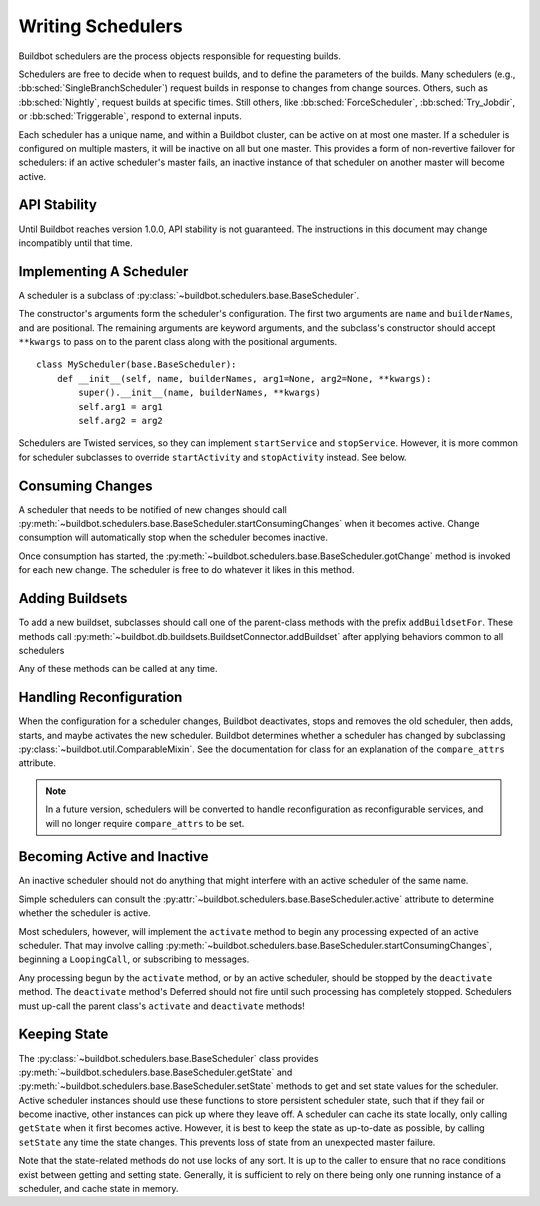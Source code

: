 .. _Writing-Schedulers:

Writing Schedulers
==================

Buildbot schedulers are the process objects responsible for requesting builds.

Schedulers are free to decide when to request builds, and to define the parameters of the builds.
Many schedulers (e.g., :bb:sched:`SingleBranchScheduler`) request builds in response to changes from change sources.
Others, such as :bb:sched:`Nightly`, request builds at specific times.
Still others, like :bb:sched:`ForceScheduler`, :bb:sched:`Try_Jobdir`, or :bb:sched:`Triggerable`, respond to external inputs.

Each scheduler has a unique name, and within a Buildbot cluster, can be active on at most one master.
If a scheduler is configured on multiple masters, it will be inactive on all but one master.
This provides a form of non-revertive failover for schedulers: if an active scheduler's master fails, an inactive instance of that scheduler on another master will become active.

API Stability
-------------

Until Buildbot reaches version 1.0.0, API stability is not guaranteed.
The instructions in this document may change incompatibly until that time.

Implementing A Scheduler
------------------------

A scheduler is a subclass of :py:class:`~buildbot.schedulers.base.BaseScheduler`.

The constructor's arguments form the scheduler's configuration.
The first two arguments are ``name`` and ``builderNames``, and are positional.
The remaining arguments are keyword arguments, and the subclass's constructor should accept ``**kwargs`` to pass on to the parent class along with the positional arguments. ::

    class MyScheduler(base.BaseScheduler):
        def __init__(self, name, builderNames, arg1=None, arg2=None, **kwargs):
            super().__init__(name, builderNames, **kwargs)
            self.arg1 = arg1
            self.arg2 = arg2

Schedulers are Twisted services, so they can implement ``startService`` and ``stopService``.
However, it is more common for scheduler subclasses to override ``startActivity`` and ``stopActivity`` instead.
See below.

Consuming Changes
-----------------

A scheduler that needs to be notified of new changes should call :py:meth:`~buildbot.schedulers.base.BaseScheduler.startConsumingChanges` when it becomes active.
Change consumption will automatically stop when the scheduler becomes inactive.

Once consumption has started, the :py:meth:`~buildbot.schedulers.base.BaseScheduler.gotChange` method is invoked for each new change.
The scheduler is free to do whatever it likes in this method.

Adding Buildsets
----------------

To add a new buildset, subclasses should call one of the parent-class methods with the prefix ``addBuildsetFor``.
These methods call :py:meth:`~buildbot.db.buildsets.BuildsetConnector.addBuildset` after applying behaviors common to all schedulers

Any of these methods can be called at any time.

Handling Reconfiguration
------------------------

When the configuration for a scheduler changes, Buildbot deactivates, stops and removes the old scheduler, then adds, starts, and maybe activates the new scheduler.
Buildbot determines whether a scheduler has changed by subclassing :py:class:`~buildbot.util.ComparableMixin`.
See the documentation for class for an explanation of the ``compare_attrs`` attribute.

.. note::

    In a future version, schedulers will be converted to handle reconfiguration as reconfigurable services, and will no longer require ``compare_attrs`` to be set.

Becoming Active and Inactive
----------------------------

An inactive scheduler should not do anything that might interfere with an active scheduler of the same name.

Simple schedulers can consult the :py:attr:`~buildbot.schedulers.base.BaseScheduler.active` attribute to determine whether the scheduler is active.

Most schedulers, however, will implement the ``activate`` method to begin any processing expected of an active scheduler.
That may involve calling :py:meth:`~buildbot.schedulers.base.BaseScheduler.startConsumingChanges`, beginning a ``LoopingCall``, or subscribing to messages.

Any processing begun by the ``activate`` method, or by an active scheduler, should be stopped by the ``deactivate`` method.
The ``deactivate`` method's Deferred should not fire until such processing has completely stopped.
Schedulers must up-call the parent class's ``activate`` and ``deactivate`` methods!

Keeping State
-------------

The :py:class:`~buildbot.schedulers.base.BaseScheduler` class provides :py:meth:`~buildbot.schedulers.base.BaseScheduler.getState` and :py:meth:`~buildbot.schedulers.base.BaseScheduler.setState` methods to get and set state values for the scheduler.
Active scheduler instances should use these functions to store persistent scheduler state, such that if they fail or become inactive, other instances can pick up where they leave off.
A scheduler can cache its state locally, only calling ``getState`` when it first becomes active.
However, it is best to keep the state as up-to-date as possible, by calling ``setState`` any time the state changes.
This prevents loss of state from an unexpected master failure.

Note that the state-related methods do not use locks of any sort.
It is up to the caller to ensure that no race conditions exist between getting and setting state.
Generally, it is sufficient to rely on there being only one running instance of a scheduler, and cache state in memory.
